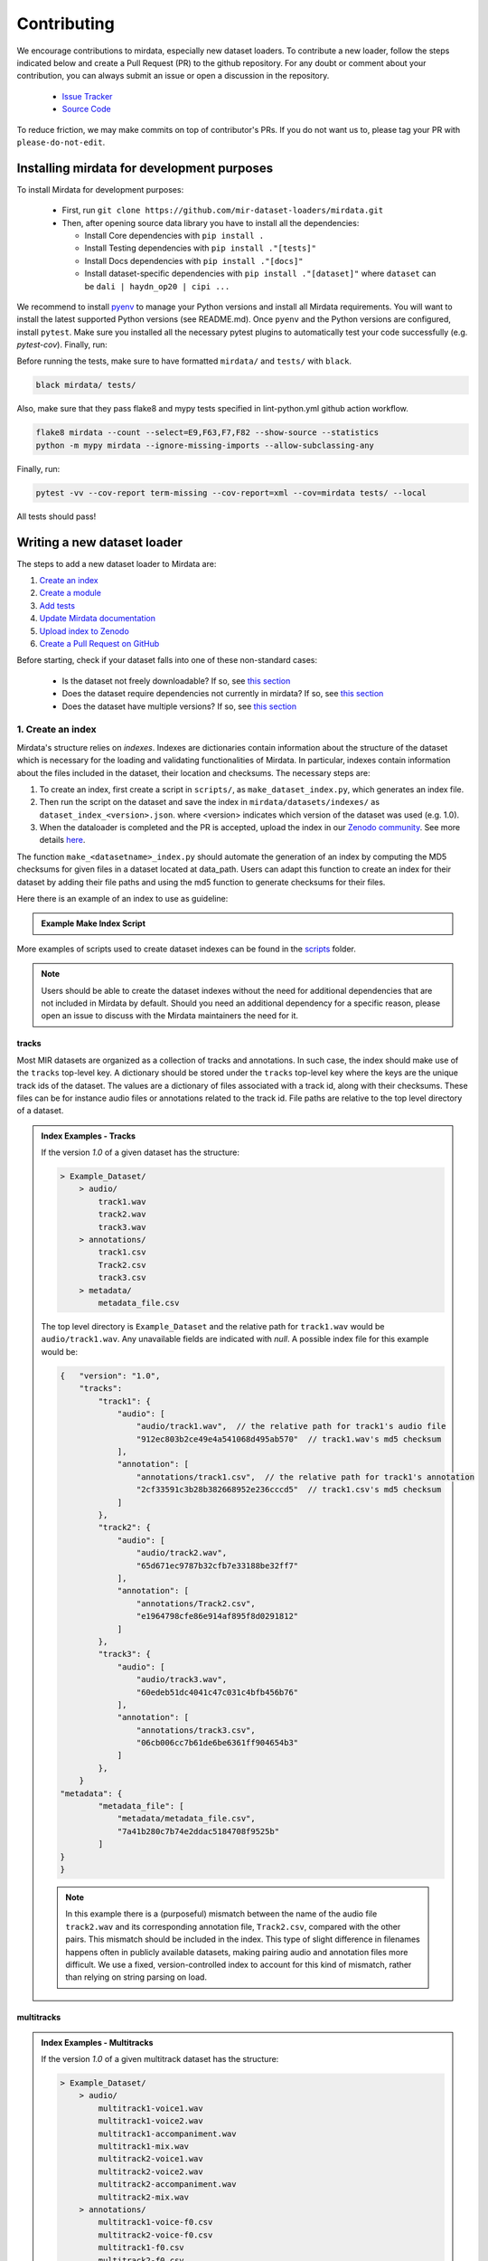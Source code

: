 .. _contributing:

############
Contributing
############

We encourage contributions to mirdata, especially new dataset loaders. To contribute a new loader, follow the
steps indicated below and create a Pull Request (PR) to the github repository. For any doubt or comment about
your contribution, you can always submit an issue or open a discussion in the repository.

    * `Issue Tracker <https://github.com/mir-dataset-loaders/mirdata/issues>`_
    * `Source Code <https://github.com/mir-dataset-loaders/mirdata>`_

To reduce friction, we may make commits on top of contributor's PRs. If you do not want us
to, please tag your PR with ``please-do-not-edit``.


Installing mirdata for development purposes
###########################################

To install Mirdata for development purposes:

    - First, run ``git clone https://github.com/mir-dataset-loaders/mirdata.git``

    - Then, after opening source data library you have to install all the dependencies:

      - Install Core dependencies with ``pip install .``
      - Install Testing dependencies with ``pip install ."[tests]"``
      - Install Docs dependencies with ``pip install ."[docs]"``
      - Install dataset-specific dependencies with ``pip install ."[dataset]"`` where ``dataset`` can be ``dali | haydn_op20 | cipi ...`` 


We recommend to install `pyenv <https://github.com/pyenv/pyenv#installation>`_ to manage your Python versions
and install all Mirdata requirements. You will want to install the latest supported Python versions (see README.md).
Once ``pyenv`` and the Python versions are configured, install ``pytest``. Make sure you installed all the necessary pytest
plugins to automatically test your code successfully (e.g. `pytest-cov`). Finally, run:

Before running the tests, make sure to have formatted ``mirdata/`` and ``tests/`` with ``black``.

.. code-block:: bash

    black mirdata/ tests/


Also, make sure that they pass flake8 and mypy tests specified in lint-python.yml github action workflow.

.. code-block:: bash

    flake8 mirdata --count --select=E9,F63,F7,F82 --show-source --statistics
    python -m mypy mirdata --ignore-missing-imports --allow-subclassing-any


Finally, run:

.. code-block:: bash

    pytest -vv --cov-report term-missing --cov-report=xml --cov=mirdata tests/ --local


All tests should pass!


Writing a new dataset loader
#############################


The steps to add a new dataset loader to Mirdata are:

1. `Create an index <create_index_>`_
2. `Create a module <create_module_>`_
3. `Add tests <add_tests_>`_
4. `Update Mirdata documentation <update_docs_>`_
5. `Upload index to Zenodo <upload_index_>`_
6. `Create a Pull Request on GitHub <create_pr_>`_


Before starting, check if your dataset falls into one of these non-standard cases:

    * Is the dataset not freely downloadable? If so, see `this section <not_open_>`_
    * Does the dataset require dependencies not currently in mirdata? If so, see `this section <extra_dependencies_>`_
    * Does the dataset have multiple versions? If so, see `this section <multiple_versions_>`_


.. _create_index:

1. Create an index
------------------

Mirdata's structure relies on `indexes`. Indexes are dictionaries contain information about the structure of the
dataset which is necessary for the loading and validating functionalities of Mirdata. In particular, indexes contain
information about the files included in the dataset, their location and checksums. The necessary steps are:

1. To create an index, first create a script in ``scripts/``, as ``make_dataset_index.py``, which generates an index file.
2. Then run the script on the dataset and save the index in ``mirdata/datasets/indexes/`` as ``dataset_index_<version>.json``.
   where <version> indicates which version of the dataset was used (e.g. 1.0).
3. When the dataloader is completed and the PR is accepted, upload the index in our `Zenodo community <https://zenodo.org/communities/audio-data-loaders/>`_. See more details `here <upload_index_>`_.


The function ``make_<datasetname>_index.py`` should automate the generation of an index by computing the MD5 checksums for given files in a dataset located at data_path. 
Users can adapt this function to create an index for their dataset by adding their file paths and using the md5 function to generate checksums for their files.

.. _index example:

Here there is an example of an index to use as guideline:

.. admonition:: Example Make Index Script
    :class: dropdown

    .. literalinclude:: contributing_examples/make_example_index.py
        :language: python

More examples of scripts used to create dataset indexes can be found in the `scripts <https://github.com/mir-dataset-loaders/mirdata/tree/master/scripts>`_ folder.

.. note::
    Users should be able to create the dataset indexes without the need for additional dependencies that are not included in Mirdata by default. Should you need an additional dependency for a specific reason, please open an issue to discuss with the Mirdata maintainers the need for it.

tracks
^^^^^^

Most MIR datasets are organized as a collection of tracks and annotations. In such case, the index should make use of the ``tracks``
top-level key. A dictionary should be stored under the ``tracks`` top-level key where the keys are the unique track ids of the dataset.
The values are a dictionary of files associated with a track id, along with their checksums. These files can be for instance audio files
or annotations related to the track id. File paths are relative to the top level directory of a dataset.

.. admonition:: Index Examples - Tracks
    :class: dropdown

    If the version `1.0` of a given dataset has the structure:

    .. code-block:: javascript

        > Example_Dataset/
            > audio/
                track1.wav
                track2.wav
                track3.wav
            > annotations/
                track1.csv
                Track2.csv
                track3.csv
            > metadata/
                metadata_file.csv

    The top level directory is ``Example_Dataset`` and the relative path for ``track1.wav``
    would be ``audio/track1.wav``. Any unavailable fields are indicated with `null`. A possible index file for this example would be:

    .. code-block:: javascript


        {   "version": "1.0",
            "tracks":
                "track1": {
                    "audio": [
                        "audio/track1.wav",  // the relative path for track1's audio file
                        "912ec803b2ce49e4a541068d495ab570"  // track1.wav's md5 checksum
                    ],
                    "annotation": [
                        "annotations/track1.csv",  // the relative path for track1's annotation
                        "2cf33591c3b28b382668952e236cccd5"  // track1.csv's md5 checksum
                    ]
                },
                "track2": {
                    "audio": [
                        "audio/track2.wav",
                        "65d671ec9787b32cfb7e33188be32ff7"
                    ],
                    "annotation": [
                        "annotations/Track2.csv",
                        "e1964798cfe86e914af895f8d0291812"
                    ]
                },
                "track3": {
                    "audio": [
                        "audio/track3.wav",
                        "60edeb51dc4041c47c031c4bfb456b76"
                    ],
                    "annotation": [
                        "annotations/track3.csv",
                        "06cb006cc7b61de6be6361ff904654b3"
                    ]
                },
            }
        "metadata": {
                "metadata_file": [
                    "metadata/metadata_file.csv",
                    "7a41b280c7b74e2ddac5184708f9525b"
                ]
        }
        }


    .. note::
        In this example there is a (purposeful) mismatch between the name of the audio file ``track2.wav`` and its corresponding annotation file, ``Track2.csv``, compared with the other pairs. This mismatch should be included in the index. This type of slight difference in filenames happens often in publicly available datasets, making pairing audio and annotation files more difficult. We use a fixed, version-controlled index to account for this kind of mismatch, rather than relying on string parsing on load.


multitracks
^^^^^^^^^^^

.. admonition:: Index Examples - Multitracks
    :class: dropdown

    If the version `1.0` of a given multitrack dataset has the structure:

    .. code-block:: javascript

        > Example_Dataset/
            > audio/
                multitrack1-voice1.wav
                multitrack1-voice2.wav
                multitrack1-accompaniment.wav
                multitrack1-mix.wav
                multitrack2-voice1.wav
                multitrack2-voice2.wav
                multitrack2-accompaniment.wav
                multitrack2-mix.wav
            > annotations/
                multitrack1-voice-f0.csv
                multitrack2-voice-f0.csv
                multitrack1-f0.csv
                multitrack2-f0.csv
            > metadata/
                metadata_file.csv

    The top level directory is ``Example_Dataset`` and the relative path for ``multitrack1-voice1``
    would be ``audio/multitrack1-voice1.wav``. Any unavailable fields are indicated with `null`. A possible index file for this example would be:

    .. code-block:: javascript

        {
            "version": 1,
            "tracks": {
                "multitrack1-voice": {
                    "audio_voice1": ('audio/multitrack1-voice1.wav', checksum),
                    "audio_voice2": ('audio/multitrack1-voice1.wav', checksum),
                    "voice-f0": ('annotations/multitrack1-voice-f0.csv', checksum)
                }
                "multitrack1-accompaniment": {
                    "audio_accompaniment": ('audio/multitrack1-accompaniment.wav', checksum)
                }
                "multitrack2-voice" : {...}
                ...
            },
            "multitracks": {
                "multitrack1": {
                    "tracks": ['multitrack1-voice', 'multitrack1-accompaniment'],
                    "audio": ('audio/multitrack1-mix.wav', checksum)
                    "f0": ('annotations/multitrack1-f0.csv', checksum)
                }
                "multitrack2": ...
            },
            "metadata": {
                "metadata_file": [
                    "metadata/metadata_file.csv",
                    "7a41b280c7b74e2ddac5184708f9525b"
                    ]
            }
        }

    Note that in this examples we group ``audio_voice1`` and ``audio_voice2`` in a single Track because the annotation ``voice-f0`` annotation corresponds to their mixture. In contrast, the annotation ``voice-f0`` is extracted from the multitrack mix and it is stored in the ``multitracks`` group. The multitrack ``multitrack1`` has an additional track ``multitrack1-mix.wav`` which may be the master track, the final mix, the recording of ``multitrack1`` with another microphone.


records
^^^^^^^

.. admonition:: Index Examples - Records
    :class: dropdown, warning

    Coming soon



.. _create_module:

2. Create a module
------------------

Once the index is created you can create the loader. For that, we suggest you use the following template and adjust it for your dataset.
To quickstart a new module:

1. Copy the example below and save it to ``mirdata/datasets/<your_dataset_name>.py``
2. Find & Replace ``Example`` with the <your_dataset_name>.
3. Remove any lines beginning with `# --` which are there as guidelines.

.. admonition:: Example Module
    :class: dropdown

    .. literalinclude:: contributing_examples/example.py
        :language: python

You may find these examples useful as references:

    - `A simple, fully downloadable dataset <https://github.com/mir-dataset-loaders/mirdata/blob/master/mirdata/datasets/tinysol.py>`_
    - `A dataset which is partially downloadable <https://github.com/mir-dataset-loaders/mirdata/blob/master/mirdata/datasets/beatles.py>`_
    - `A dataset with restricted access data <https://github.com/mir-dataset-loaders/mirdata/blob/master/mirdata/datasets/medleydb_melody.py#L33>`_
    - `A dataset which uses dataset-level metadata <https://github.com/mir-dataset-loaders/mirdata/blob/master/mirdata/datasets/tinysol.py#L114>`_
    - `A dataset which does not use dataset-level metadata <https://github.com/mir-dataset-loaders/mirdata/blob/master/mirdata/datasets/gtzan_genre.py#L36>`_
    - `A dataset with a custom download function <https://github.com/mir-dataset-loaders/mirdata/blob/master/mirdata/datasets/maestro.py#L257>`_
    - `A dataset with a remote index <https://github.com/mir-dataset-loaders/mirdata/blob/master/mirdata/datasets/acousticbrainz_genre.py>`_
    - `A dataset with extra dependencies <https://github.com/mir-dataset-loaders/mirdata/blob/master/mirdata/datasets/dali.py>`_
    - `A dataset with multitracks <https://github.com/mir-dataset-loaders/mirdata/blob/master/mirdata/datasets/phenicx_anechoic.py>`_

For many more examples, see the `datasets folder <https://github.com/mir-dataset-loaders/mirdata/tree/master/mirdata/datasets>`_.


Declare constant variables
^^^^^^^^^^^^^^^^^^^^^^^^^^
Please, include the variables ``BIBTEX``, ``INDEXES``, ``REMOTES``, and ``LICENSE_INFO`` at the beginning of your module.
While ``BIBTEX`` (including the bibtex-formatted citation of the dataset), ``INDEXES`` (indexes urls, checksums and versions),
and ``LICENSE_INFO`` (including the license that protects the dataset in the dataloader) are mandatory, ``REMOTES`` is only defined if the dataset is openly downloadable.

``INDEXES``
    As seen in the example, we have two ways to define an index:
    providing a URL to download the index file, or by providing the filename of the index file, assuming it is available locally (like sample indexes).

    * The full indexes for each version of the dataset should be retrieved from our Zenodo community. See more details `here <upload_index_>`_.
    * The sample indexes should be locally stored in the ``tests/indexes/`` folder, and directly accessed through filename. See more details `here <add_tests_>`_.

    **Important:** We do recommend to set the highest version of the dataset as the default version in the ``INDEXES`` variable.
    However, if there is a reason for having a different version as the default, please do so.

    When defining a remote index in ``INDEXES``, simply also pass the arguments ``url`` and ``checksum`` to the ``Index`` class:

    .. code-block:: python

        "1.0": core.Index(
            filename="example_index_1.0.json",  # the name of the index file
            url=<url>,  # the download link
            checksum=<checksum>,  # the md5 checksum
        )

    Remote indexes get downloaded along with the data when calling ``.download()``, and are stored in ``<data_home>/mirdata/datasets/indexes``.

``REMOTES``
    Should be a list of ``RemoteFileMetadata`` objects, which are used to download the dataset files. See an example below:

    .. code-block:: javascript
        REMOTES = {
            "annotations": download_utils.RemoteFileMetadata(
                filename="The Beatles Annotations.tar.gz",
                url="http://isophonics.net/files/annotations/The%20Beatles%20Annotations.tar.gz",
                checksum="62425c552d37c6bb655a78e4603828cc",
                destination_dir="annotations",
            ),
        }

    Add more ``RemoteFileMetadata`` objects to the ``REMOTES`` dictionary if the dataset is split into multiple files.
    Please use ``download_utils.RemoteFileMetadata`` to parse the dataset from an online repository, which takes cares of the download process and the checksum validation, and addresses corner carses.
    Please do NOT use specific functions like ``download_zip_file`` or ``download_and_extract`` individually in your loader.

.. note::
    Direct url for download and checksum can be found in the Zenodo entries of the dataset and index. Bear in mind that the url and checksum for the index will be available once a maintainer of the Audio Data Loaders Zenodo community has accepted the index upload.
    For other repositories, you may need to generate the checksum yourself.
    You may use the function provided in ``mirdata.validate.py``.


Make sure to include, in the docstring of the dataloader, information about the following list of relevant aspects about the dataset you are integrating:

* The dataset name.
* A general purpose description, the task it is used for.
* Details about the coverage: how many clips, how many hours of audio, how many classes, the annotations available, etc.
* The license of the dataset (even if you have included the ``LICENSE_INFO`` variable already).
* The authors of the dataset, the organization in which it was created, and the year of creation (even if you have included the ``BIBTEX`` variable already).
* Please reference also any relevant link or website that users can check for more information.
.. note::  
    In addition to the module docstring, you should write docstrings for every new class and function you write. See :ref:`the documentation tutorial <documentation_tutorial>` for practical information on best documentation practices.
This docstring is important for users to understand the dataset and its purpose.
Having proper documentation also enhances transparency, and helps users to understand the dataset better.
Please do not include complicated tables, big pieces of text, or unformatted copy-pasted text pieces. 
It is important that the docstring is clean, and the information is very clear to users.
This will also engage users to use the dataloader!
For many more examples, see the `datasets folder <https://github.com/mir-dataset-loaders/mirdata/tree/master/mirdata/datasets>`_.
.. note::  
    If the dataset you are trying to integrate stores every clip in a separated compressed file, it cannot be currently supported by Mirdata. Feel free to open and issue to discuss a solution (hopefully for the near future!)


.. _add_tests:

3. Add tests
------------

To finish your contribution, include tests that check the integrity of your loader. For this, follow these steps:

1. Make a toy version of the dataset in the tests folder ``tests/resources/mir_datasets/my_dataset/``,
   so you can test against little data. For example:

    * Include all audio and annotation files for one track of the dataset
    * For each audio/annotation file, reduce the audio length to 1-2 seconds and remove all but a few of the annotations.
    * If the dataset has a metadata file, reduce the length to a few lines.

2. Test all of the dataset specific code, e.g. the public attributes of the Track class, the load functions and any other
   custom functions you wrote. See the `tests folder <https://github.com/mir-dataset-loaders/mirdata/tree/master/tests>`_ for reference.
   If your loader has a custom download function, add tests similar to
   `this loader <https://github.com/mir-dataset-loaders/mirdata/blob/master/tests/test_groove_midi.py#L96>`_.
3. Locally run ``pytest -s tests/test_full_dataset.py --local --dataset my_dataset`` before submitting your loader to make
   sure everything is working. If your dataset has `multiple versions <multiple_versions_>`_, test each (non-default) version
   by running ``pytest -s tests/test_full_dataset.py --local --dataset my_dataset --dataset-version my_version``.


.. note::  We have written automated tests for all loader's ``cite``, ``download``, ``validate``, ``load``, ``track_ids`` functions,
           as well as some basic edge cases of the ``Track`` class, so you don't need to write tests for these!


.. _test_file:

.. admonition:: Example Test File
    :class: dropdown

    .. literalinclude:: contributing_examples/test_example.py
        :language: python


Running your tests locally
^^^^^^^^^^^^^^^^^^^^^^^^^^

Before creating a PR, you should run all the tests. But before that, make sure to have formatted ``mirdata/`` and ``tests/`` with ``black``.

.. code-block:: bash

    black mirdata/ tests/


Also, make sure that they pass flake8 and mypy tests specified in lint-python.yml github action workflow.

.. code-block:: bash

    flake8 mirdata --count --select=E9,F63,F7,F82 --show-source --statistics
    python -m mypy mirdata --ignore-missing-imports --allow-subclassing-any


Finally, run all the tests locally like this:

.. code-block:: bash

    pytest -vv --cov-report term-missing --cov-report=xml --cov=mirdata --black tests/ --local


The `--local` flag skips tests that are built to run only on the remote testing environment.

To run one specific test file:

::

    pytest tests/datasets/test_ikala.py


Finally, there is one local test you should run, which we can't easily run in our testing environment.

::

    pytest -s tests/test_full_dataset.py --local --dataset dataset


Where ``dataset`` is the name of the module of the dataset you added. The ``-s`` tells pytest not to skip print
statements, which is useful here for seeing the download progress bar when testing the download function.

This tests that your dataset downloads, validates, and loads properly for every track. This test takes a long time
for some datasets, but it's important to ensure the integrity of the library.

The ``--skip-download`` flag can be added to ``pytest`` command to run the tests skipping the download.
This will skip the downloading step. Note that this is just for convenience during debugging - the tests should eventually all pass without this flag.


.. _reducing_test_space:

Reducing the testing space usage
^^^^^^^^^^^^^^^^^^^^^^^^^^^^^^^^

We are trying to keep the test resources folder size as small as possible, because it can get really heavy as new loaders are added. We
kindly ask the contributors to **reduce the size of the testing data** if possible (e.g. trimming the audio tracks, keeping just two rows for
csv files).


4. Update Mirdata documentation
---------------------

Before you submit your loader make sure to:

1. Add your module to ``docs/source/mirdata.rst`` following an alphabetical order
2. Add your module to ``docs/source/table.rst`` following an alphabetical order as follows:

.. code-block:: rst

    * - Dataset
      - Downloadable?
      - Annotation Types
      - Tracks
      - License

An example of this for the ``Beatport EDM key`` dataset:

.. code-block:: rst

   * - Beatport EDM key
     - - audio: ✅
       - annotations: ✅
     - - global :ref:`key`
     - 1486
     - .. image:: https://licensebuttons.net/l/by-sa/3.0/88x31.png
          :target: https://creativecommons.org/licenses/by-sa/4.0


(you can check that this was done correctly by clicking on the readthedocs check when you open a PR). You can find license
badges images and links `here <https://gist.github.com/lukas-h/2a5d00690736b4c3a7ba>`_.


.. _upload_index:

5. Uploading the index to Zenodo
--------------------------------

We store all dataset indexes in an online repository on Zenodo.
To use a dataloader, users may retrieve the index running the ``dataset.download()`` function that is also used to download the dataset.
To download only the index, you may run ``.download(["index"])``. The index will be automatically downloaded and stored in the expected folder in Mirdata.

From a contributor point of view, you may create the index, store it locally, and develop the dataloader.
All JSON files in ``mirdata/indexes/`` are included in the .gitignore file, 
therefore there is no need to remove it when pushing to the remote branch during development, since it will be ignored by git.

**Important!** When creating the PR, please `submit your index to our Zenodo community <https://zenodo.org/communities/audio-data-loaders/>`_:

* First, click on ``New upload``. 
* Add your index in the ``Upload files`` section.
* Let Zenodo create a DOI for your index, so click *No*.
* Resource type is *Other*.
* Title should be *mirdata-<dataset-id>_index_<version>*, e.g. mirdata-beatles_index_1.2.
* Add yourself as the Creator of this entry.
* The license of the index should be the `same as Mirdata <https://github.com/mir-dataset-loaders/mirdata/blob/main/LICENSE>`_. 
* Visibility should be set as *Public*.

.. note::
    *<dataset-id>* is the identifier we use to initialize the dataset using ``mirdata.initialize()``. It's also the filename of your dataset module.


.. _create_pr:

6. Create a Pull Request
------------------------

Please, create a Pull Request with all your development. When starting your PR please use the `new_loader.md template <https://github.com/mir-dataset-loaders/mirdata/blob/master/.github/PULL_REQUEST_TEMPLATE/new_loader.md>`_,
it will simplify the reviewing process and also help you make a complete PR. You can do that by adding
``&template=new_loader.md`` at the end of the url when you are creating the PR :

``...mir-dataset-loaders/mirdata/compare?expand=1`` will become
``...mir-dataset-loaders/mirdata/compare?expand=1&template=new_loader.md``.

.. _update_docs:


Docs
^^^^

Staged docs for every new PR are built, and you can look at them by clicking on the "readthedocs" test in a PR.
To quickly troubleshoot any issues, you can build the docs locally by navigating to the ``docs`` folder, and running
``make html`` (note, you must have ``sphinx`` installed). Then open the generated ``_build/source/index.html``
file in your web browser to view.

Troubleshooting
^^^^^^^^^^^^^^^

If github shows a red ``X`` next to your latest commit, it means one of our checks is not passing. This could mean:

1. running ``black`` has failed -- this means that your code is not formatted according to ``black``'s code-style. To fix this, simply run
   the following from inside the top level folder of the repository:

::

    black mirdata/ tests/


2. Your code does not pass ``flake8`` test.

::

    flake8 mirdata --count --select=E9,F63,F7,F82 --show-source --statistics


3. Your code does not pass ``mypy`` test.

::

    python -m mypy mirdata --ignore-missing-imports --allow-subclassing-any

4. the test coverage is too low -- this means that there are too many new lines of code introduced that are not tested.

5. the docs build has failed -- this means that one of the changes you made to the documentation has caused the build to fail.
   Check the formatting in your changes and make sure they are consistent.

6. the tests have failed -- this means at least one of the tests is failing. Run the tests locally to make sure they are passing.
   If they are passing locally but failing in the check, open an `issue` and we can help debug.


Common non-standard cases
#########################


.. _not_open:

Not fully-downloadable datasets
-------------------------------

Sometimes, parts of music datasets are not freely available due to e.g. copyright restrictions. In these
cases, we aim to make sure that the version used in mirdata is the original one, and not a variant.

**Before starting** a PR, if a dataset **is not fully downloadable**:

1. Contact the mirdata team by opening an issue or PR so we can discuss how to proceed with the closed dataset.
2. Show that the version used to create the checksum is the "canonical" one, either by getting the version from the
   dataset creator, or by verifying equivalence with several other copies of the dataset.


.. _extra_dependencies:

Datasets needing extra dependencies
-----------------------------------

If a new dataset requires a library that is not included setup.py, please open an issue.
In general, if the new library will be useful for many future datasets, we will add it as a
dependency. If it is specific to one dataset, we will add it as an optional dependency.

To add an optional dependency, add the dataset name as a key in `extras_require` in setup.py,
and list any additional dependencies. Additionally, mock the dependencies in docs/conf.py
by adding it to the `autodoc_mock_imports` list.

When importing these optional dependencies in the dataset
module, use a try/except clause and log instructions if the user hasn't installed the extra
requirements.

For example, if a module called `example_dataset` requires a module called `asdf`,
it should be imported as follows:

.. code-block:: python

    try:
        import asdf
    except ImportError:
        logging.error(
            "In order to use example_dataset you must have asdf installed. "
            "Please reinstall mirdata using `pip install 'mirdata[example_dataset]'"
        )
        raise ImportError


.. _multiple_versions:

Datasets with multiple versions
-------------------------------

There are some datasets where the loading code is the same, but there are multiple
versions of the data (e.g. updated annotations, or an additional set of tracks which
follow the same paradigm). In this case, only one loader should be written, and
multiple versions can be defined by creating additional indexes. Indexes follow the
naming convention <datasetname>_index_<version>.json, thus a dataset with two
versions simply has two index files. Different versions are tracked using the
``INDEXES`` variable:

.. code-block:: python

    INDEXES = {
        "default": "1.0",
        "test": "sample",
        "1.0": core.Index(filename="example_index_1.0.json"),
        "2.0": core.Index(filename="example_index_2.0.json"),
        "sample": core.Index(filename="example_index_sample.json")
    }


By default, mirdata loads the version specified as ``default`` in ``INDEXES``
when running ``mirdata.initialize('example')``, but a specific version can
be loaded by running ``mirdata.initialize('example', version='2.0')``.

Different indexes can refer to different subsets of the same larger dataset,
or can reference completely different data. All data needed for all versions
should be specified via keys in ``REMOTES``, and by default, mirdata will
download everything. If one version only needs a subset
of the data in ``REMOTES``, it can be specified using the ``partial_download``
argument of ``core.Index``. For example, if ``REMOTES`` has the keys
``['audio', 'v1-annotations', 'v2-annotations']``, the ``INDEXES`` dictionary
could look like:

.. code-block:: python

    INDEXES = {
        "default": "1.0",
        "test": "1.0",
        "1.0": core.Index(filename="example_index_1.0.json", partial_download=['audio', 'v1-annotations']),
        "2.0": core.Index(filename="example_index_2.0.json", partial_download=['audio', 'v2-annotations']),
    }


Documentation
#############

This documentation is in `rst format <https://docutils.sourceforge.io/docs/user/rst/quickref.html>`_.
It is built using `Sphinx <https://www.sphinx-doc.org/en/master/index.html>`_ and hosted on `readthedocs <https://readthedocs.org/>`_.
The API documentation is built using `autodoc <https://www.sphinx-doc.org/en/master/usage/extensions/autodoc.html>`_, which autogenerates
documentation from the code's docstrings. We use the `napoleon <https://www.sphinx-doc.org/en/master/usage/extensions/napoleon.html>`_ plugin
for building docs in Google docstring style. See the next section for docstring conventions.


mirdata uses `Google's Docstring formatting style <https://google.github.io/styleguide/pyguide.html#s3.8-comments-and-docstrings>`_.
Here are some common examples.

.. note::
    The small formatting details in these examples are important. Differences in new lines, indentation, and spacing make
    a difference in how the documentation is rendered. For example writing ``Returns:`` will render correctly, but ``Returns``
    or ``Returns :`` will not.


Functions:

.. code-block:: python

    def add_to_list(list_of_numbers, scalar):
        """Add a scalar to every element of a list.
        You can write a continuation of the function description here on the next line.

        You can optionally write more about the function here. If you want to add an example
        of how this function can be used, you can do it like below.

        Example:
            .. code-block:: python

            foo = add_to_list([1, 2, 3], 2)

        Args:
            list_of_numbers (list): A short description that fits on one line.
            scalar (float):
                Description of the second parameter. If there is a lot to say you can
                overflow to a second line.

        Returns:
            list: Description of the return. The type here is not in parentheses

        """
        return [x + scalar for x in list_of_numbers]


Functions with more than one return value:

.. code-block:: python

    def multiple_returns():
        """This function has no arguments, but more than one return value. Autodoc with napoleon doesn't handle this well,
        and we use this formatting as a workaround.

        Returns:
            * int - the first return value
            * bool - the second return value

        """
        return 42, True


One-line docstrings

.. code-block:: python

    def some_function():
        """
        One line docstrings must be on their own separate line, or autodoc does not build them properly
        """
        ...


Objects

.. code-block:: python

    """Description of the class
    overflowing to a second line if it's long

    Some more details here

    Args:
        foo (str): First argument to the __init__ method
        bar (int): Second argument to the __init__ method

    Attributes:
        foobar (str): First track attribute
        barfoo (bool): Second track attribute

    Cached Properties:
        foofoo (list): Cached properties are special mirdata attributes
        barbar (None): They are lazy loaded properties.
        barf (bool): Document them with this special header.

    """


Conventions
###########

Opening files
-------------

Mirdata uses the smart_open library under the hood in order to support reading data from
remote filesystems. If your loader needs to either call the python ``open`` command, or if
it needs to use ``os.path.exists``, you'll need to include the line

.. code-block:: python

    from smart_open import open


at the top of your dataset module and use ``open`` as you normally would.
Sometimes dependency libraries accept file paths as input to certain functions and open the files
internally - whenever possible mirdata avoids this, and passes in file-objects directly.

If you just need ``os.path.exists``, you'll need to replace
it with a try/except:

.. code-block:: python

    # original code that uses os.path.exists
    file_path = "flululu.txt"
    if not os.path.exists(file_path):
        raise FileNotFoundError(f"{file_path} not found, did you run .download?")

    with open(file_path, "r") as fhandle:
        ...

    # replacement code that is compatible with remote filesystems
    try:
        with open(file_path, "r") as fhandle:
            ...
    except FileNotFoundError:
        raise FileNotFoundError(f"{file_path} not found, did you run .download?")


Loading from files
------------------

We use the following libraries for loading data from files:

+-------------------------+-------------+
| Format                  | library     |
+=========================+=============+
| audio (wav, mp3, ...)   | librosa     |
+-------------------------+-------------+
| midi                    | pretty_midi |
+-------------------------+-------------+
| json                    | json        |
+-------------------------+-------------+
| csv                     | csv         |
+-------------------------+-------------+
| jams                    | jams        |
+-------------------------+-------------+
| yaml                    | pyyaml      |
+-------------------------+-------------+
| hdf5 / h5               | h5py        |
+-------------------------+-------------+

If a file format needed for a dataset is not included in this list, please see `this section <extra_dependencies_>`_

Track Attributes
----------------
If the dataset has an official e.g. train/test split, use the reserved attribute `Track.split`, or `MultiTrack.split`
which will enable some dataset-level helper functions like `dataset.get_track_splits`. If there is no official split,
do not use this attribute.

Custom track attributes should be global, track-level data.
For some datasets, there is a separate, dataset-level metadata file
with track-level metadata, e.g. as a csv. When a single file is needed
for more than one track, we recommend using writing a ``_metadata`` cached property (which
returns a dictionary, either keyed by track_id or freeform)
in the Dataset class (see the dataset module example code above). When this is specified,
it will populate a track's hidden ``_track_metadata`` field, which can be accessed from
the Track class.

For example, if ``_metadata`` returns a dictionary of the form:

.. code-block:: python

    {
        'track1': {
            'artist': 'A',
            'genre': 'Z'
        },
        'track2': {
            'artist': 'B',
            'genre': 'Y'
        }
    }

the ``_track metadata`` for ``track_id=track2`` will be:

.. code-block:: python

    {
        'artist': 'B',
        'genre': 'Y'
    }


Missing Data
------------
If a Track has a property, for example a type of annotation, that is present for some tracks and not others,
the property should be set to ``None`` when it isn't available.

The index should only contain key-values for files that exist.

Custom Decorators
#################

cached_property
---------------
This is used primarily for Track classes.

This decorator causes an Object's function to behave like
an attribute (aka, like the ``@property`` decorator), but caches
the value in memory after it is first accessed. This is used
for data which is relatively large and loaded from files.

docstring_inherit
-----------------
This decorator is used for children of the Dataset class, and
copies the Attributes from the parent class to the docstring of the child.
This gives us clear and complete docs without a lot of copy-paste.

coerce_to_bytes_io/coerce_to_string_io
--------------------------------------
These are two decorators used to simplify the loading of various ``Track`` members
in addition to giving users the ability to use file streams instead of paths in
case the data is in a remote location e.g. GCS. The decorators modify the function
to:

- Return ``None`` if ``None`` if passed in.
- Open a file if a string path is passed in either ``'w'`` mode for ``string_io`` or ``wb`` for ``bytes_io`` and
  pass the file handle to the decorated function.
- Pass the file handle to the decorated function if a file-like object is passed.

This cannot be used if the function to be decorated takes multiple arguments.
``coerce_to_bytes_io`` should not be used if trying to load an mp3 with librosa as libsndfile does not support
``mp3`` yet and ``audioread`` expects a path.
